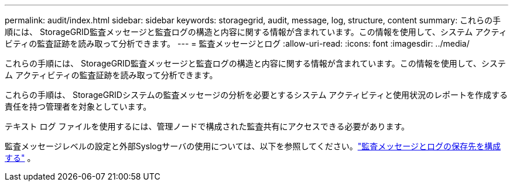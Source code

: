 ---
permalink: audit/index.html 
sidebar: sidebar 
keywords: storagegrid, audit, message, log, structure, content 
summary: これらの手順には、 StorageGRID監査メッセージと監査ログの構造と内容に関する情報が含まれています。この情報を使用して、システム アクティビティの監査証跡を読み取って分析できます。 
---
= 監査メッセージとログ
:allow-uri-read: 
:icons: font
:imagesdir: ../media/


[role="lead"]
これらの手順には、 StorageGRID監査メッセージと監査ログの構造と内容に関する情報が含まれています。この情報を使用して、システム アクティビティの監査証跡を読み取って分析できます。

これらの手順は、 StorageGRIDシステムの監査メッセージの分析を必要とするシステム アクティビティと使用状況のレポートを作成する責任を持つ管理者を対象としています。

テキスト ログ ファイルを使用するには、管理ノードで構成された監査共有にアクセスできる必要があります。

監査メッセージレベルの設定と外部Syslogサーバの使用については、以下を参照してください。link:../monitor/configure-audit-messages.html["監査メッセージとログの保存先を構成する"] 。
